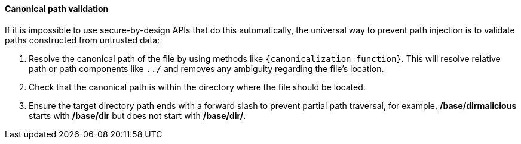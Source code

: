 ==== Canonical path validation

If it is impossible to use secure-by-design APIs that do this automatically, the universal way to prevent path injection is to validate paths constructed from untrusted data:

1. Resolve the canonical path of the file by using methods like `{canonicalization_function}`. This will resolve relative path or path components like `../` and removes any ambiguity regarding the file's location. 
2. Check that the canonical path is within the directory where the file should be located.
3. Ensure the target directory path ends with a forward slash to prevent partial path traversal, for example, */base/dirmalicious* starts with */base/dir* but does not start with */base/dir/*.
